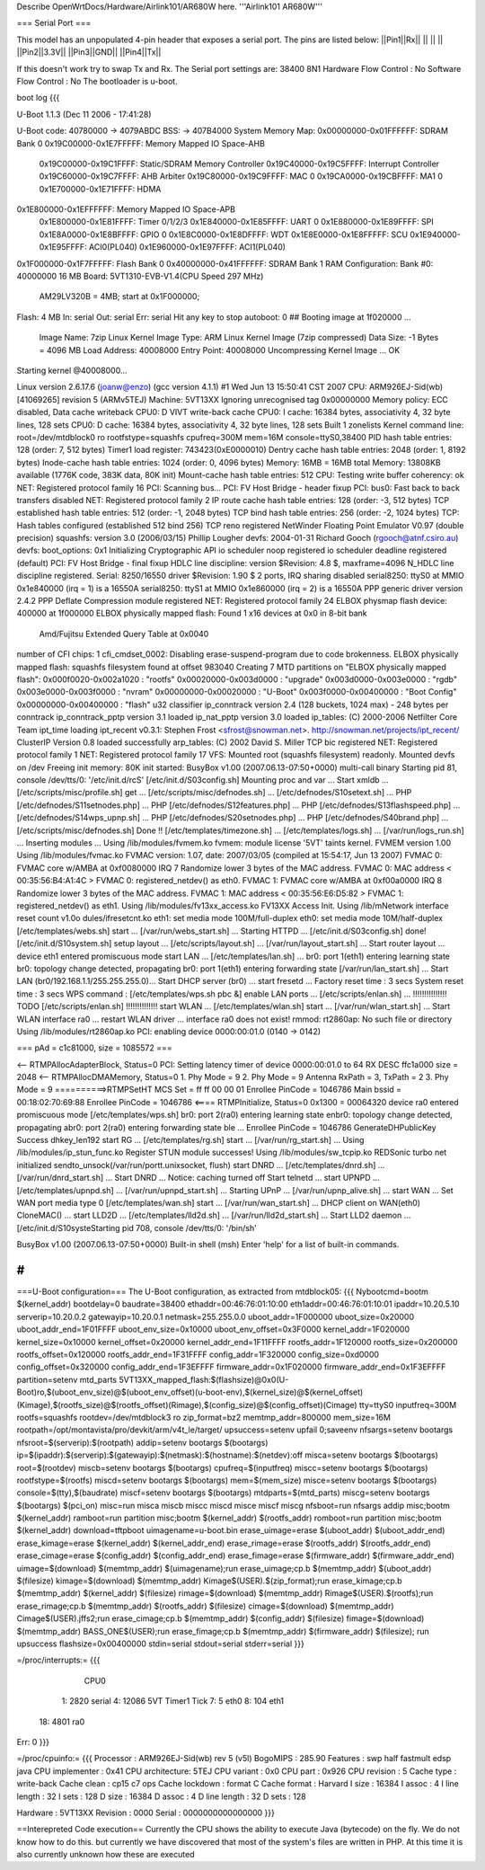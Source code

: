 Describe OpenWrtDocs/Hardware/Airlink101/AR680W here.
'''Airlink101 AR680W'''

=== Serial Port ===

This model has an unpopulated 4-pin header that exposes a serial port. The pins are listed below:
||Pin1||Rx||
|| || ||
||Pin2||3.3V||
||Pin3||GND||
||Pin4||Tx||

If this doesn't work try to swap Tx and Rx.
The Serial port settings are: 
38400 8N1 
Hardware Flow Control : No    
Software Flow Control : No
The bootloader is u-boot.

boot log {{{ 



U-Boot 1.1.3 (Dec 11 2006 - 17:41:28)

U-Boot code: 40780000 -> 4079ABDC  BSS: -> 407B4000
System Memory Map:
0x00000000-0x01FFFFFF: SDRAM Bank 0
0x19C00000-0x1E7FFFFF: Memory Mapped IO Space-AHB
        0x19C00000-0x19C1FFFF: Static/SDRAM Memory Controller
        0x19C40000-0x19C5FFFF: Interrupt Controller
        0x19C60000-0x19C7FFFF: AHB Arbiter
        0x19C80000-0x19C9FFFF: MAC 0
        0x19CA0000-0x19CBFFFF: MA1 0
        0x1E700000-0x1E71FFFF: HDMA
0x1E800000-0x1EFFFFFF: Memory Mapped IO Space-APB
        0x1E800000-0x1E81FFFF: Timer 0/1/2/3
        0x1E840000-0x1E85FFFF: UART 0
        0x1E880000-0x1E89FFFF: SPI
        0x1E8A0000-0x1E8BFFFF: GPIO 0
        0x1E8C0000-0x1E8DFFFF: WDT
        0x1E8E0000-0x1E8FFFFF: SCU
        0x1E940000-0x1E95FFFF: ACI0(PL040)
        0x1E960000-0x1E97FFFF: ACI1(PL040)
0x1F000000-0x1F7FFFFF: Flash Bank 0
0x40000000-0x41FFFFFF: SDRAM Bank 1
RAM Configuration:
Bank #0: 40000000 16 MB
Board: 5VT1310-EVB-V1.4(CPU Speed 297 MHz)
       AM29LV320B = 4MB;   start at 0x1F000000;
Flash:  4 MB
In:    serial
Out:   serial
Err:   serial
Hit any key to stop autoboot:  0 
## Booting image at 1f020000 ...
   Image Name:   7zip Linux Kernel
   Image Type:   ARM Linux Kernel Image (7zip compressed)
   Data Size:    -1 Bytes = 4096 MB
   Load Address: 40008000
   Entry Point:  40008000
   Uncompressing Kernel Image ... OK

Starting kernel @40008000...

Linux version 2.6.17.6 (joanw@enzo) (gcc version 4.1.1) #1 Wed Jun 13 15:50:41 CST 2007
CPU: ARM926EJ-Sid(wb) [41069265] revision 5 (ARMv5TEJ)
Machine: 5VT13XX
Ignoring unrecognised tag 0x00000000
Memory policy: ECC disabled, Data cache writeback
CPU0: D VIVT write-back cache
CPU0: I cache: 16384 bytes, associativity 4, 32 byte lines, 128 sets
CPU0: D cache: 16384 bytes, associativity 4, 32 byte lines, 128 sets
Built 1 zonelists
Kernel command line: root=/dev/mtdblock0 ro rootfstype=squashfs cpufreq=300M mem=16M console=ttyS0,38400
PID hash table entries: 128 (order: 7, 512 bytes)
Timer1 load register: 743423(0xE0000010)
Dentry cache hash table entries: 2048 (order: 1, 8192 bytes)
Inode-cache hash table entries: 1024 (order: 0, 4096 bytes)
Memory: 16MB = 16MB total
Memory: 13808KB available (1776K code, 383K data, 80K init)
Mount-cache hash table entries: 512
CPU: Testing write buffer coherency: ok
NET: Registered protocol family 16
PCI: Scanning bus...
PCI: FV Host Bridge - header fixup
PCI: bus0: Fast back to back transfers disabled
NET: Registered protocol family 2
IP route cache hash table entries: 128 (order: -3, 512 bytes)
TCP established hash table entries: 512 (order: -1, 2048 bytes)
TCP bind hash table entries: 256 (order: -2, 1024 bytes)
TCP: Hash tables configured (established 512 bind 256)
TCP reno registered
NetWinder Floating Point Emulator V0.97 (double precision)
squashfs: version 3.0 (2006/03/15) Phillip Lougher
devfs: 2004-01-31 Richard Gooch (rgooch@atnf.csiro.au)
devfs: boot_options: 0x1
Initializing Cryptographic API
io scheduler noop registered
io scheduler deadline registered (default)
PCI: FV Host Bridge - final fixup
HDLC line discipline: version $Revision: 4.8 $, maxframe=4096
N_HDLC line discipline registered.
Serial: 8250/16550 driver $Revision: 1.90 $ 2 ports, IRQ sharing disabled
serial8250: ttyS0 at MMIO 0x1e840000 (irq = 1) is a 16550A
serial8250: ttyS1 at MMIO 0x1e860000 (irq = 2) is a 16550A
PPP generic driver version 2.4.2
PPP Deflate Compression module registered
NET: Registered protocol family 24
ELBOX physmap flash device: 400000 at 1f000000
ELBOX physically mapped flash: Found 1 x16 devices at 0x0 in 8-bit bank
 Amd/Fujitsu Extended Query Table at 0x0040
number of CFI chips: 1
cfi_cmdset_0002: Disabling erase-suspend-program due to code brokenness.
ELBOX physically mapped flash: squashfs filesystem found at offset 983040
Creating 7 MTD partitions on "ELBOX physically mapped flash":
0x000f0020-0x002a1020 : "rootfs"
0x00020000-0x003d0000 : "upgrade"
0x003d0000-0x003e0000 : "rgdb"
0x003e0000-0x003f0000 : "nvram"
0x00000000-0x00020000 : "U-Boot"
0x003f0000-0x00400000 : "Boot Config"
0x00000000-0x00400000 : "flash"
u32 classifier
ip_conntrack version 2.4 (128 buckets, 1024 max) - 248 bytes per conntrack
ip_conntrack_pptp version 3.1 loaded
ip_nat_pptp version 3.0 loaded
ip_tables: (C) 2000-2006 Netfilter Core Team
ipt_time loading
ipt_recent v0.3.1: Stephen Frost <sfrost@snowman.net>.  http://snowman.net/projects/ipt_recent/
ClusterIP Version 0.8 loaded successfully
arp_tables: (C) 2002 David S. Miller
TCP bic registered
NET: Registered protocol family 1
NET: Registered protocol family 17
VFS: Mounted root (squashfs filesystem) readonly.
Mounted devfs on /dev
Freeing init memory: 80K
init started:  BusyBox v1.00 (2007.06.13-07:50+0000) multi-call binary
Starting pid 81, console /dev/tts/0: '/etc/init.d/rcS'
[/etc/init.d/S03config.sh]
Mounting proc and var ...
Start xmldb ...
[/etc/scripts/misc/profile.sh] get ...
[/etc/scripts/misc/defnodes.sh] ...
[/etc/defnodes/S10setext.sh] ...
PHP [/etc/defnodes/S11setnodes.php] ...
PHP [/etc/defnodes/S12features.php] ...
PHP [/etc/defnodes/S13flashspeed.php] ...
[/etc/defnodes/S14wps_upnp.sh] ...
PHP [/etc/defnodes/S20setnodes.php] ...
PHP [/etc/defnodes/S40brand.php] ...
[/etc/scripts/misc/defnodes.sh] Done !!
[/etc/templates/timezone.sh] ...
[/etc/templates/logs.sh] ...
[/var/run/logs_run.sh] ...
Inserting modules ...
Using /lib/modules/fvmem.ko
fvmem: module license '5VT' taints kernel.
FVMEM version 1.00
Using /lib/modules/fvmac.ko
FVMAC version: 1.07, date: 2007/03/05 (compiled at 15:54:17, Jun 13 2007)
FVMAC 0: FVMAC core w/AMBA at 0xf0080000 IRQ 7
Randomize lower 3 bytes of the MAC address.
FVMAC 0: MAC address < 00:35:56:B4:A1:4C >
FVMAC 0: registered_netdev() as eth0.
FVMAC 1: FVMAC core w/AMBA at 0xf00a0000 IRQ 8
Randomize lower 3 bytes of the MAC address.
FVMAC 1: MAC address < 00:35:56:E6:D5:82 >
FVMAC 1: registered_netdev() as eth1.
Using /lib/modules/fv13xx_access.ko
FV13XX Access Init.
Using /lib/mNetwork interface reset count v1.0o
dules/ifresetcnt.ko
eth1: set media mode 100M/full-duplex
eth0: set media mode 10M/half-duplex
[/etc/templates/webs.sh] start ...
[/var/run/webs_start.sh] ...
Starting HTTPD ...
[/etc/init.d/S03config.sh] done!
[/etc/init.d/S10system.sh]
setup layout ...
[/etc/scripts/layout.sh] ...
[/var/run/layout_start.sh] ...
Start router layout ...
device eth1 entered promiscuous mode
start LAN ...
[/etc/templates/lan.sh] ...
br0: port 1(eth1) entering learning state
br0: topology change detected, propagating
br0: port 1(eth1) entering forwarding state
[/var/run/lan_start.sh] ...
Start LAN (br0/192.168.1.1/255.255.255.0)...
Start DHCP server (br0) ...
start fresetd ...
Factory reset time : 3 secs
System reset time  : 3 secs
WPS command : [/etc/templates/wps.sh pbc &]
enable LAN ports ...
[/etc/scripts/enlan.sh] ...
!!!!!!!!!!!!!!! TODO [/etc/scripts/enlan.sh] !!!!!!!!!!!!!!
start WLAN ...
[/etc/templates/wlan.sh] start ...
[/var/run/wlan_start.sh] ...
Start WLAN interface ra0 ...
restart WLAN driver ...
interface ra0 does not exist!
rmmod: rt2860ap: No such file or directory
Using /lib/modules/rt2860ap.ko
PCI: enabling device 0000:00:01.0 (0140 -> 0142)


=== pAd = c1c81000, size = 1085572 ===

<-- RTMPAllocAdapterBlock, Status=0
PCI: Setting latency timer of device 0000:00:01.0 to 64
RX DESC ffc1a000  size = 2048
<-- RTMPAllocDMAMemory, Status=0
1. Phy Mode = 9
2. Phy Mode = 9
Antenna RxPath = 3, TxPath = 2
3. Phy Mode = 9
==========>RTMPSetHT
MCS Set = ff ff 00 00 01
Enrollee PinCode = 1046786
Main bssid = 00:18:02:70:69:88
Enrollee PinCode = 1046786
<==== RTMPInitialize, Status=0
0x1300 = 00064320
device ra0 entered promiscuous mode
[/etc/templates/wps.sh] br0: port 2(ra0) entering learning state
enbr0: topology change detected, propagating
abr0: port 2(ra0) entering forwarding state
ble ...
Enrollee PinCode = 1046786
GenerateDHPublicKey Success dhkey_len192
start RG ...
[/etc/templates/rg.sh] start ...
[/var/run/rg_start.sh] ...
Using /lib/modules/ip_stun_func.ko
Register STUN module successes!
Using /lib/modules/sw_tcpip.ko
REDSonic turbo net initialized
sendto_unsock(/var/run/portt.unixsocket, flush)
start DNRD ...
[/etc/templates/dnrd.sh] ...
[/var/run/dnrd_start.sh] ...
Start DNRD ...
Notice: caching turned off
Start telnetd ...
start UPNPD ...
[/etc/templates/upnpd.sh] ...
[/var/run/upnpd_start.sh] ...
Starting UPnP ...
[/var/run/upnp_alive.sh] ...
start WAN ...
Set WAN port media type 0
[/etc/templates/wan.sh] start ...
[/var/run/wan_start.sh] ...
DHCP client on WAN(eth0) CloneMAC() ...
start LLD2D ...
[/etc/templates/lld2d.sh] ...
[/var/run/lld2d_start.sh] ...
Start LLD2 daemon ...
[/etc/init.d/S10systeStarting pid 708, console /dev/tts/0: '/bin/sh'


BusyBox v1.00 (2007.06.13-07:50+0000) Built-in shell (msh)
Enter 'help' for a list of built-in commands.

# 
}}}


===U-Boot configuration===
The U-Boot configuration, as extracted from mtdblock05:
{{{
Nybootcmd=bootm $(kernel_addr)
bootdelay=0
baudrate=38400
ethaddr=00:46:76:01:10:00
eth1addr=00:46:76:01:10:01
ipaddr=10.20.5.10
serverip=10.20.0.2
gatewayip=10.20.0.1
netmask=255.255.0.0
uboot_addr=1F000000
uboot_size=0x20000
uboot_addr_end=1F01FFFF
uboot_env_size=0x10000
uboot_env_offset=0x3F0000
kernel_addr=1F020000
kernel_size=0x10000
kernel_offset=0x20000
kernel_addr_end=1F11FFFF
rootfs_addr=1F120000
rootfs_size=0x200000
rootfs_offset=0x120000
rootfs_addr_end=1F31FFFF
config_addr=1F320000
config_size=0xd0000
config_offset=0x320000
config_addr_end=1F3EFFFF
firmware_addr=0x1F020000
firmware_addr_end=0x1F3EFFFF
partition=setenv mtd_parts 5VT13XX_mapped_flash:$(flashsize)@0x0(U-Boot)ro,$(uboot_env_size)@$(uboot_env_offset)(u-boot-env),$(kernel_size)@$(kernel_offset)(Kimage),$(rootfs_size)@$(rootfs_offset)(Rimage),$(config_size)@$(config_offset)(Cimage)
tty=ttyS0
inputfreq=300M
rootfs=squashfs
rootdev=/dev/mtdblock3 ro
zip_format=bz2
memtmp_addr=800000
mem_size=16M
rootpath=/opt/montavista/pro/devkit/arm/v4t_le/target/
upsuccess=setenv upfail 0;saveenv
nfsargs=setenv bootargs nfsroot=$(serverip):$(rootpath)
addip=setenv bootargs $(bootargs) ip=$(ipaddr):$(serverip):$(gatewayip):$(netmask):$(hostname):$(netdev):off
misca=setenv bootargs $(bootargs) root=$(rootdev)
miscb=setenv bootargs $(bootargs) cpufreq=$(inputfreq)
miscc=setenv bootargs $(bootargs) rootfstype=$(rootfs)
miscd=setenv bootargs $(bootargs) mem=$(mem_size)
misce=setenv bootargs $(bootargs) console=$(tty),$(baudrate)
miscf=setenv bootargs $(bootargs) mtdparts=$(mtd_parts)
miscg=setenv bootargs $(bootargs) $(pci_on)
misc=run misca miscb miscc miscd misce miscf miscg
nfsboot=run nfsargs addip misc;bootm $(kernel_addr)
ramboot=run partition misc;bootm $(kernel_addr) $(rootfs_addr)
romboot=run partition misc;bootm $(kernel_addr)
download=tftpboot
uimagename=u-boot.bin
erase_uimage=erase $(uboot_addr) $(uboot_addr_end)
erase_kimage=erase $(kernel_addr) $(kernel_addr_end)
erase_rimage=erase $(rootfs_addr) $(rootfs_addr_end)
erase_cimage=erase $(config_addr) $(config_addr_end)
erase_fimage=erase $(firmware_addr) $(firmware_addr_end)
uimage=$(download) $(memtmp_addr) $(uimagename);run erase_uimage;cp.b $(memtmp_addr) $(uboot_addr) $(filesize)
kimage=$(download) $(memtmp_addr) Kimage$(USER).$(zip_format);run erase_kimage;cp.b $(memtmp_addr) $(kernel_addr) $(filesize)
rimage=$(download) $(memtmp_addr) Rimage$(USER).$(rootfs);run erase_rimage;cp.b $(memtmp_addr) $(rootfs_addr) $(filesize)
cimage=$(download) $(memtmp_addr) Cimage$(USER).jffs2;run erase_cimage;cp.b $(memtmp_addr) $(config_addr) $(filesize)
fimage=$(download) $(memtmp_addr) BASS_ONE$(USER);run erase_fimage;cp.b $(memtmp_addr) $(firmware_addr) $(filesize); run upsuccess
flashsize=0x00400000
stdin=serial
stdout=serial
stderr=serial
}}}

=/proc/interrupts:=
{{{
           CPU0                                                                 
  1:       2820   serial                                                        
  4:      12086   5VT Timer1 Tick                                               
  7:          5   eth0                                                          
  8:        104   eth1                                                          
 18:       4801   ra0                                                           
Err:          0                                                                 
}}}

=/proc/cpuinfo:=
{{{
Processor       : ARM926EJ-Sid(wb) rev 5 (v5l)                                  
BogoMIPS        : 285.90                                                        
Features        : swp half fastmult edsp java                                   
CPU implementer : 0x41                                                          
CPU architecture: 5TEJ                                                          
CPU variant     : 0x0                                                           
CPU part        : 0x926                                                         
CPU revision    : 5                                                             
Cache type      : write-back                                                    
Cache clean     : cp15 c7 ops                                                   
Cache lockdown  : format C                                                      
Cache format    : Harvard                                                       
I size          : 16384                                                         
I assoc         : 4                                                             
I line length   : 32                                                            
I sets          : 128                                                           
D size          : 16384                                                         
D assoc         : 4                                                             
D line length   : 32                                                            
D sets          : 128                                                           
                                                                                
Hardware        : 5VT13XX                                                       
Revision        : 0000                                                          
Serial          : 0000000000000000   
}}}

==Interepreted Code execution==
Currently the CPU shows the ability to execute Java (bytecode) on the fly. We do not know how to do this. but currently we have discovered that most of the system's files are written in PHP. At this time it is also currently unknown how these are executed
